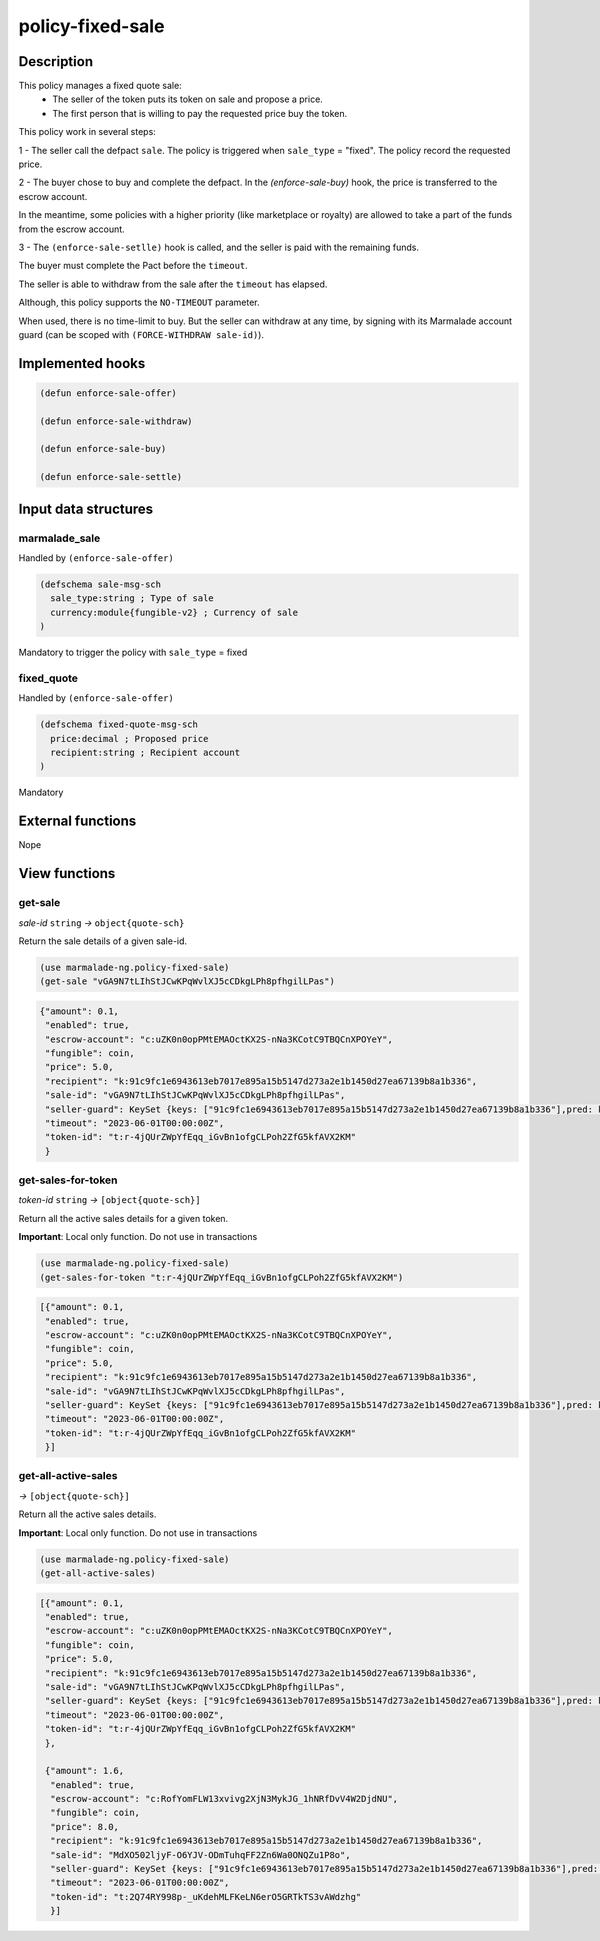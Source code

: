 .. _POLICY-FIXED-SALE:

policy-fixed-sale
-----------------

Description
^^^^^^^^^^^

This policy manages a fixed quote sale:
  - The seller of the token puts its token on sale and propose a price.
  - The first person that is willing to pay the requested price buy the token.

This policy work in several steps:

1 - The seller call the defpact ``sale``. The policy is triggered when ``sale_type`` = "fixed".
The policy record the requested price.

2 - The buyer chose to buy and complete the defpact. In the `(enforce-sale-buy)` hook, the price
is transferred to the escrow account.

In the meantime, some policies with a higher priority (like marketplace or royalty) are allowed
to take a part of the funds from the escrow account.

3 - The ``(enforce-sale-setlle)`` hook is called, and the seller is paid with the remaining funds.

The buyer must complete the Pact before the ``timeout``.

The seller is able to withdraw from the sale after the ``timeout`` has elapsed.


Although, this policy supports the ``NO-TIMEOUT`` parameter.

When used, there is no time-limit to buy. But the seller can withdraw at any time, by signing with its Marmalade account guard
(can be scoped with ``(FORCE-WITHDRAW sale-id)``).


Implemented hooks
^^^^^^^^^^^^^^^^^

.. code:: lisp

  (defun enforce-sale-offer)

  (defun enforce-sale-withdraw)

  (defun enforce-sale-buy)

  (defun enforce-sale-settle)



Input data structures
^^^^^^^^^^^^^^^^^^^^^
marmalade_sale
~~~~~~~~~~~~~~
Handled by ``(enforce-sale-offer)``

.. code:: lisp

  (defschema sale-msg-sch
    sale_type:string ; Type of sale
    currency:module{fungible-v2} ; Currency of sale
  )

Mandatory to trigger the policy with ``sale_type`` = fixed

fixed_quote
~~~~~~~~~~~
Handled by ``(enforce-sale-offer)``

.. code:: lisp

  (defschema fixed-quote-msg-sch
    price:decimal ; Proposed price
    recipient:string ; Recipient account
  )

Mandatory


External functions
^^^^^^^^^^^^^^^^^^
Nope


View functions
^^^^^^^^^^^^^^
get-sale
~~~~~~~~
*sale-id* ``string`` *→* ``object{quote-sch}``

Return the sale details of a given sale-id.

.. code:: lisp

  (use marmalade-ng.policy-fixed-sale)
  (get-sale "vGA9N7tLIhStJCwKPqWvlXJ5cCDkgLPh8pfhgilLPas")

.. code-block::

  {"amount": 0.1,
   "enabled": true,
   "escrow-account": "c:uZK0n0opPMtEMAOctKX2S-nNa3KCotC9TBQCnXPOYeY",
   "fungible": coin,
   "price": 5.0,
   "recipient": "k:91c9fc1e6943613eb7017e895a15b5147d273a2e1b1450d27ea67139b8a1b336",
   "sale-id": "vGA9N7tLIhStJCwKPqWvlXJ5cCDkgLPh8pfhgilLPas",
   "seller-guard": KeySet {keys: ["91c9fc1e6943613eb7017e895a15b5147d273a2e1b1450d27ea67139b8a1b336"],pred: keys-all},
   "timeout": "2023-06-01T00:00:00Z",
   "token-id": "t:r-4jQUrZWpYfEqq_iGvBn1ofgCLPoh2ZfG5kfAVX2KM"
   }


get-sales-for-token
~~~~~~~~~~~~~~~~~~~
*token-id* ``string`` *→* ``[object{quote-sch}]``

Return all the active sales details for a given token.

**Important**: Local only function. Do not use in transactions

.. code:: lisp

  (use marmalade-ng.policy-fixed-sale)
  (get-sales-for-token "t:r-4jQUrZWpYfEqq_iGvBn1ofgCLPoh2ZfG5kfAVX2KM")

.. code-block::

  [{"amount": 0.1,
   "enabled": true,
   "escrow-account": "c:uZK0n0opPMtEMAOctKX2S-nNa3KCotC9TBQCnXPOYeY",
   "fungible": coin,
   "price": 5.0,
   "recipient": "k:91c9fc1e6943613eb7017e895a15b5147d273a2e1b1450d27ea67139b8a1b336",
   "sale-id": "vGA9N7tLIhStJCwKPqWvlXJ5cCDkgLPh8pfhgilLPas",
   "seller-guard": KeySet {keys: ["91c9fc1e6943613eb7017e895a15b5147d273a2e1b1450d27ea67139b8a1b336"],pred: keys-all},
   "timeout": "2023-06-01T00:00:00Z",
   "token-id": "t:r-4jQUrZWpYfEqq_iGvBn1ofgCLPoh2ZfG5kfAVX2KM"
   }]

get-all-active-sales
~~~~~~~~~~~~~~~~~~~~
*→* ``[object{quote-sch}]``

Return all the active sales details.

**Important**: Local only function. Do not use in transactions


.. code:: lisp

  (use marmalade-ng.policy-fixed-sale)
  (get-all-active-sales)

.. code-block::

  [{"amount": 0.1,
   "enabled": true,
   "escrow-account": "c:uZK0n0opPMtEMAOctKX2S-nNa3KCotC9TBQCnXPOYeY",
   "fungible": coin,
   "price": 5.0,
   "recipient": "k:91c9fc1e6943613eb7017e895a15b5147d273a2e1b1450d27ea67139b8a1b336",
   "sale-id": "vGA9N7tLIhStJCwKPqWvlXJ5cCDkgLPh8pfhgilLPas",
   "seller-guard": KeySet {keys: ["91c9fc1e6943613eb7017e895a15b5147d273a2e1b1450d27ea67139b8a1b336"],pred: keys-all},
   "timeout": "2023-06-01T00:00:00Z",
   "token-id": "t:r-4jQUrZWpYfEqq_iGvBn1ofgCLPoh2ZfG5kfAVX2KM"
   },

   {"amount": 1.6,
    "enabled": true,
    "escrow-account": "c:RofYomFLW13xvivg2XjN3MykJG_1hNRfDvV4W2DjdNU",
    "fungible": coin,
    "price": 8.0,
    "recipient": "k:91c9fc1e6943613eb7017e895a15b5147d273a2e1b1450d27ea67139b8a1b336",
    "sale-id": "MdXO502ljyF-O6YJV-ODmTuhqFF2Zn6Wa0ONQZu1P8o",
    "seller-guard": KeySet {keys: ["91c9fc1e6943613eb7017e895a15b5147d273a2e1b1450d27ea67139b8a1b336"],pred: keys-all},
    "timeout": "2023-06-01T00:00:00Z",
    "token-id": "t:2Q74RY998p-_uKdehMLFKeLN6erO5GRTkTS3vAWdzhg"
    }]
